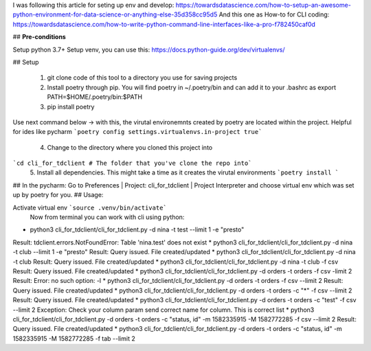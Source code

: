 
I was following this article for seting up env and develop:
https://towardsdatascience.com/how-to-setup-an-awesome-python-environment-for-data-science-or-anything-else-35d358cc95d5
And this one as How-to for CLI coding:
https://towardsdatascience.com/how-to-write-python-command-line-interfaces-like-a-pro-f782450caf0d



## **Pre-conditions**


Setup python 3.7+
Setup venv, you can use this: https://docs.python-guide.org/dev/virtualenvs/


## Setup

 1. git clone code of this tool to a directory you use for saving
    projects
 2. Install poetry through pip. You will find poetry in
    ~/.poetry/bin and can add it to your .bashrc as export
    PATH=$HOME/.poetry/bin:$PATH
 3. pip install poetry
Use next  command below -> with this, the virutal environemnts created by poetry are located within the project. Helpful for ides like pycharm
```poetry config settings.virtualenvs.in-project true```
 4. Change to the directory where you cloned this project into
```cd cli_for_tdclient # The folder that you've clone the repo into```
 5. Install all dependencies. This might take a time as it creates the virutal environments
 ```poetry install ```
## In the pycharm:
Go to Preferences | Project: cli_for_tdclient | Project Interpreter and choose virtual env which was set up by poetry for you.
## Usage:

Activate virtual env ```source .venv/bin/activate```
 Now from terminal you can work with cli using python:

* python3 cli_for_tdclient/cli_for_tdclient.py -d nina -t test --limit 1 -e "presto"
Result: tdclient.errors.NotFoundError: Table 'nina.test' does not exist
* python3 cli_for_tdclient/cli_for_tdclient.py -d nina -t club --limit 1 -e "presto"
Result: Query issued. File created/updated
* python3 cli_for_tdclient/cli_for_tdclient.py -d nina -t club
Result: Query issued. File created/updated
* python3 cli_for_tdclient/cli_for_tdclient.py -d nina -t club -f csv
Result: Query issued. File created/updated
* python3 cli_for_tdclient/cli_for_tdclient.py -d orders  -t orders -f csv -limit 2
Result: Error: no such option: -l
* python3 cli_for_tdclient/cli_for_tdclient.py -d orders  -t orders -f csv --limit 2
Result: Query issued. File created/updated
* python3 cli_for_tdclient/cli_for_tdclient.py -d orders  -t orders -c "*" -f csv --limit 2
Result: Query issued. File created/updated
* python3 cli_for_tdclient/cli_for_tdclient.py -d orders  -t orders -c "test" -f csv --limit 2
Exception: Check your column param send correct name for column. This is correct list
* python3 cli_for_tdclient/cli_for_tdclient.py -d orders  -t orders -c "status, id" -m 1582335915 -M 1582772285 -f csv --limit 2
Result: Query issued. File created/updated
* python3 cli_for_tdclient/cli_for_tdclient.py -d orders  -t orders -c "status, id" -m 1582335915 -M 1582772285 -f tab --limit 2

